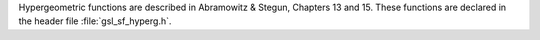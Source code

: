 .. index::
   single: hypergeometric functions
   single: confluent hypergeometric functions

Hypergeometric functions are described in Abramowitz & Stegun, Chapters
13 and 15.  These functions are declared in the header file
:file:`gsl_sf_hyperg.h`.

.. function:: double gsl_sf_hyperg_0F1 (double c, double x)
              int gsl_sf_hyperg_0F1_e (double c, double x, gsl_sf_result * result)

   These routines compute the hypergeometric function :math:`{}_0F_1(c,x)`.
.. It is related to Bessel functions
.. 0F1[c,x] =
..   Gamma[c]    x^(1/2(1-c)) I_(c-1)(2 Sqrt[x])
..   Gamma[c] (-x)^(1/2(1-c)) J_(c-1)(2 Sqrt[-x])
.. exceptions: GSL_EOVRFLW, GSL_EUNDRFLW

.. function:: double gsl_sf_hyperg_1F1_int (int m, int n, double x)
              int gsl_sf_hyperg_1F1_int_e (int m, int n, double x, gsl_sf_result * result)

   These routines compute the confluent hypergeometric function
   :math:`{}_1F_1(m,n,x) = M(m,n,x)`
   for integer parameters :data:`m`, :data:`n`.
.. exceptions: 

.. function:: double gsl_sf_hyperg_1F1 (double a, double b, double x)
              int gsl_sf_hyperg_1F1_e (double a, double b, double x, gsl_sf_result * result)

   These routines compute the confluent hypergeometric function
   :math:`{}_1F_1(a,b,x) = M(a,b,x)`
   for general parameters :data:`a`, :data:`b`.
.. exceptions:

.. function:: double gsl_sf_hyperg_U_int (int m, int n, double x)
              int gsl_sf_hyperg_U_int_e (int m, int n, double x, gsl_sf_result * result)

   These routines compute the confluent hypergeometric function
   :math:`U(m,n,x)` for integer parameters :data:`m`, :data:`n`.
.. exceptions:

.. function:: int gsl_sf_hyperg_U_int_e10_e (int m, int n, double x, gsl_sf_result_e10 * result)

   This routine computes the confluent hypergeometric function
   :math:`U(m,n,x)` for integer parameters :data:`m`, :data:`n` using the
   :type:`gsl_sf_result_e10` type to return a result with extended range.

.. function:: double gsl_sf_hyperg_U (double a, double b, double x)
              int gsl_sf_hyperg_U_e (double a, double b, double x, gsl_sf_result * result)

   These routines compute the confluent hypergeometric function :math:`U(a,b,x)`.
.. exceptions:

.. function:: int gsl_sf_hyperg_U_e10_e (double a, double b, double x, gsl_sf_result_e10 * result)

   This routine computes the confluent hypergeometric function
   :math:`U(a,b,x)` using the :type:`gsl_sf_result_e10` type to return a
   result with extended range. 
.. exceptions:

.. function:: double gsl_sf_hyperg_2F1 (double a, double b, double c, double x)
              int gsl_sf_hyperg_2F1_e (double a, double b, double c, double x, gsl_sf_result * result)

   These routines compute the Gauss hypergeometric function 
   :math:`{}_2F_1(a,b,c,x) = F(a,b,c,x)` for :math:`|x| < 1`.

   If the arguments :math:`(a,b,c,x)` are too close to a singularity then
   the function can return the error code :macro:`GSL_EMAXITER` when the
   series approximation converges too slowly.  This occurs in the region of
   :math:`x = 1`, :math:`c - a - b = m` for integer m.
.. exceptions:

.. function:: double gsl_sf_hyperg_2F1_conj (double aR, double aI, double c, double x)
              int gsl_sf_hyperg_2F1_conj_e (double aR, double aI, double c, double x, gsl_sf_result * result)

   These routines compute the Gauss hypergeometric function
   :math:`{}_2F_1(a_R + i a_I, aR - i aI, c, x)`
   with complex parameters for :math:`|x| < 1`.

.. function:: double gsl_sf_hyperg_2F1_renorm (double a, double b, double c, double x)
              int gsl_sf_hyperg_2F1_renorm_e (double a, double b, double c, double x, gsl_sf_result * result)

   These routines compute the renormalized Gauss hypergeometric function
   :math:`{}_2F_1(a,b,c,x) / \Gamma(c)` for :math:`|x| < 1`.
.. exceptions:

.. function:: double gsl_sf_hyperg_2F1_conj_renorm (double aR, double aI, double c, double x)
              int gsl_sf_hyperg_2F1_conj_renorm_e (double aR, double aI, double c, double x, gsl_sf_result * result)

   These routines compute the renormalized Gauss hypergeometric function
   :math:`{}_2F_1(a_R + i a_I, a_R - i a_I, c, x) / \Gamma(c)` for :math:`|x| < 1`.
.. exceptions:

.. function:: double gsl_sf_hyperg_2F0 (double a, double b, double x)
              int gsl_sf_hyperg_2F0_e (double a, double b, double x, gsl_sf_result * result)

   These routines compute the hypergeometric function :math:`{}_2F_0(a,b,x)`
   The series representation
   is a divergent hypergeometric series.  However, for :math:`x < 0` we
   have 
   :math:`{}_2F_0(a,b,x) = (-1/x)^a U(a,1+a-b,-1/x)`
.. exceptions: GSL_EDOM
